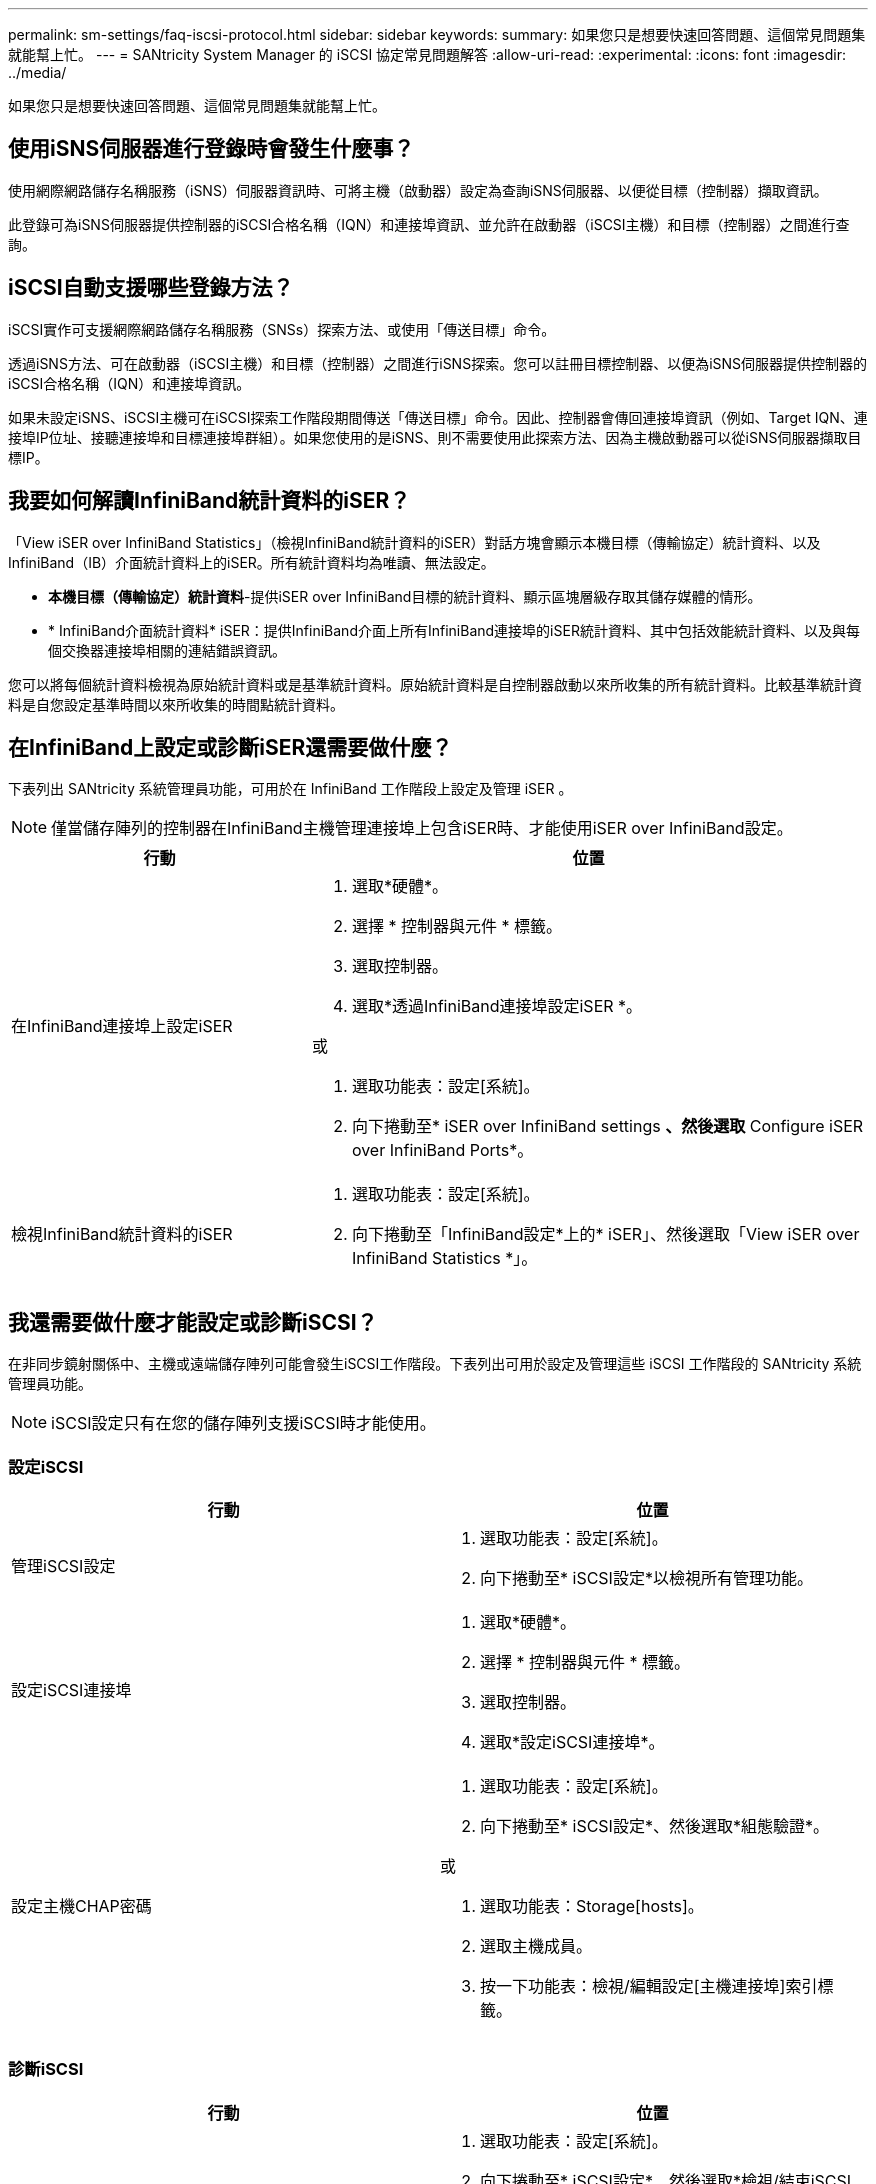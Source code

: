 ---
permalink: sm-settings/faq-iscsi-protocol.html 
sidebar: sidebar 
keywords:  
summary: 如果您只是想要快速回答問題、這個常見問題集就能幫上忙。 
---
= SANtricity System Manager 的 iSCSI 協定常見問題解答
:allow-uri-read: 
:experimental: 
:icons: font
:imagesdir: ../media/


[role="lead"]
如果您只是想要快速回答問題、這個常見問題集就能幫上忙。



== 使用iSNS伺服器進行登錄時會發生什麼事？

使用網際網路儲存名稱服務（iSNS）伺服器資訊時、可將主機（啟動器）設定為查詢iSNS伺服器、以便從目標（控制器）擷取資訊。

此登錄可為iSNS伺服器提供控制器的iSCSI合格名稱（IQN）和連接埠資訊、並允許在啟動器（iSCSI主機）和目標（控制器）之間進行查詢。



== iSCSI自動支援哪些登錄方法？

iSCSI實作可支援網際網路儲存名稱服務（SNSs）探索方法、或使用「傳送目標」命令。

透過iSNS方法、可在啟動器（iSCSI主機）和目標（控制器）之間進行iSNS探索。您可以註冊目標控制器、以便為iSNS伺服器提供控制器的iSCSI合格名稱（IQN）和連接埠資訊。

如果未設定iSNS、iSCSI主機可在iSCSI探索工作階段期間傳送「傳送目標」命令。因此、控制器會傳回連接埠資訊（例如、Target IQN、連接埠IP位址、接聽連接埠和目標連接埠群組）。如果您使用的是iSNS、則不需要使用此探索方法、因為主機啟動器可以從iSNS伺服器擷取目標IP。



== 我要如何解讀InfiniBand統計資料的iSER？

「View iSER over InfiniBand Statistics」（檢視InfiniBand統計資料的iSER）對話方塊會顯示本機目標（傳輸協定）統計資料、以及InfiniBand（IB）介面統計資料上的iSER。所有統計資料均為唯讀、無法設定。

* *本機目標（傳輸協定）統計資料*-提供iSER over InfiniBand目標的統計資料、顯示區塊層級存取其儲存媒體的情形。
* * InfiniBand介面統計資料* iSER：提供InfiniBand介面上所有InfiniBand連接埠的iSER統計資料、其中包括效能統計資料、以及與每個交換器連接埠相關的連結錯誤資訊。


您可以將每個統計資料檢視為原始統計資料或是基準統計資料。原始統計資料是自控制器啟動以來所收集的所有統計資料。比較基準統計資料是自您設定基準時間以來所收集的時間點統計資料。



== 在InfiniBand上設定或診斷iSER還需要做什麼？

下表列出 SANtricity 系統管理員功能，可用於在 InfiniBand 工作階段上設定及管理 iSER 。

[NOTE]
====
僅當儲存陣列的控制器在InfiniBand主機管理連接埠上包含iSER時、才能使用iSER over InfiniBand設定。

====
[cols="35h,~"]
|===
| 行動 | 位置 


 a| 
在InfiniBand連接埠上設定iSER
 a| 
. 選取*硬體*。
. 選擇 * 控制器與元件 * 標籤。
. 選取控制器。
. 選取*透過InfiniBand連接埠設定iSER *。


或

. 選取功能表：設定[系統]。
. 向下捲動至* iSER over InfiniBand settings *、然後選取* Configure iSER over InfiniBand Ports*。




 a| 
檢視InfiniBand統計資料的iSER
 a| 
. 選取功能表：設定[系統]。
. 向下捲動至「InfiniBand設定*上的* iSER」、然後選取「View iSER over InfiniBand Statistics *」。


|===


== 我還需要做什麼才能設定或診斷iSCSI？

在非同步鏡射關係中、主機或遠端儲存陣列可能會發生iSCSI工作階段。下表列出可用於設定及管理這些 iSCSI 工作階段的 SANtricity 系統管理員功能。

[NOTE]
====
iSCSI設定只有在您的儲存陣列支援iSCSI時才能使用。

====


=== 設定iSCSI

[cols="1a,1a"]
|===
| 行動 | 位置 


 a| 
管理iSCSI設定
 a| 
. 選取功能表：設定[系統]。
. 向下捲動至* iSCSI設定*以檢視所有管理功能。




 a| 
設定iSCSI連接埠
 a| 
. 選取*硬體*。
. 選擇 * 控制器與元件 * 標籤。
. 選取控制器。
. 選取*設定iSCSI連接埠*。




 a| 
設定主機CHAP密碼
 a| 
. 選取功能表：設定[系統]。
. 向下捲動至* iSCSI設定*、然後選取*組態驗證*。


或

. 選取功能表：Storage[hosts]。
. 選取主機成員。
. 按一下功能表：檢視/編輯設定[主機連接埠]索引標籤。


|===


=== 診斷iSCSI

[cols="1a,1a"]
|===
| 行動 | 位置 


 a| 
檢視或結束iSCSI工作階段
 a| 
. 選取功能表：設定[系統]。
. 向下捲動至* iSCSI設定*、然後選取*檢視/結束iSCSI工作階段*。


或

. 選取功能表：Support（支援）[Support Center（支援中心）> Diagnostics（診斷）]索引標籤。
. 選取*檢視/結束iSCSI工作階段*。




 a| 
檢視iSCSI統計資料
 a| 
. 選取功能表：設定[系統]。
. 向下捲動至* iSCSI設定*、然後選取*檢視iSCSI統計資料套件*。


或

. 選取功能表：Support（支援）[Support Center（支援中心）> Diagnostics（診斷）]索引標籤。
. 選取*檢視iSCSI統計資料套件*。


|===